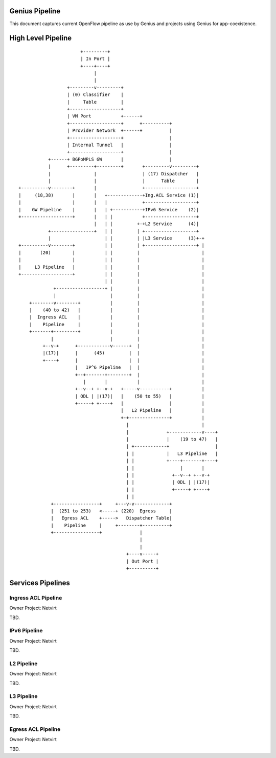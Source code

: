 Genius Pipeline
====================

This document captures current OpenFlow pipeline as use by Genius and projects
using Genius for app-coexistence.

High Level Pipeline
===================

::

                          +---------+
                          | In Port |
                          +----+----+
                               |
                               |
                     +---------v---------+
                     | (0) Classifier    |
                     |     Table         |
                     +-------------------+
                     | VM Port           +------+
                     +-------------------+      +----------+
                     | Provider Network  +------+          |
                     +-------------------+                 |
                     | Internal Tunnel   |                 |
                     +-------------------+                 |
              +------+ BGPoMPLS GW       |                 |
              |      +---------+---------+       +---------v---------+
              |                |                 | (17) Dispatcher   |
              |                |                 |      Table        |
   +----------v--------+       |                 +-------------------+
   |     (18,38)       |       |   +-------------+Ing.ACL Service (1)|
   |                   |       |   |             +-------------------+
   |    GW Pipeline    |       |   | +-----------+IPv6 Service    (2)|
   +-------------------+       |   | |           +-------------------+
                               |   | |         +-+L2 Service      (4)|
              +----------------+   | |         | +-------------------+
              |                    | |         | |L3 Service      (3)+-+
   +----------v--------+           | |         | +-------------------+ |
   |       (20)        |           | |         |                       |
   |                   |           | |         |                       |
   |     L3 Pipeline   |           | |         |                       |
   +-------------------+           | |         |                       |
                                   | |         |                       |
                +------------------+ |         |                       |
                |                    |         |                       |
       +--------v--------+           |         |                       |
       |    (40 to 42)   |           |         |                       |
       |  Ingress ACL    |           |         |                       |
       |    Pipeline     |           |         |                       |
       +-------+---------+           |         |                       |
               |                     |         |                       |
            +--v-+      +------------v------+  |                       |
            |(17)|      |      (45)         |  |                       |
            +----+      |                   |  |                       |
                        |   IP^6 Pipeline   |  |                       |
                        +--+-------+--------+  |                       |
                           |       |           |                       |
                        +--v--+ +--v-+   +-----v-----------+           |
                        | ODL | |(17)|   |    (50 to 55)   |           |
                        +-----+ +----+   |                 |           |
                                         |   L2 Pipeline   |           |
                                         +-+---------------+           |
                                           |                           |
                                           |              +------------v----+
                                           |              |    (19 to 47)   |
                                           | +------------+                 |
                                           | |            |   L3 Pipeline   |
                                           | |            +----+-------+----+
                                           | |                 |       |
                                           | |              +--v--+ +--v-+
                                           | |              | ODL | |(17)|
                                           | |              +-----+ +----+
                                           | |
               +-----------------+     +---v-v-------------+
               |  (251 to 253)   <-----+ (220)  Egress     |
               |   Egress ACL    +----->   Dispatcher Table|
               |    Pipeline     |     +--------+----------+
               +-----------------+              |
                                                |
                                                |
                                           +----v-----+
                                           | Out Port |
                                           +----------+


Services Pipelines
==================

Ingress ACL Pipeline
--------------------
Owner Project: Netvirt

TBD.

IPv6 Pipeline
-------------
Owner Project: Netvirt

TBD.

L2 Pipeline
-----------
Owner Project: Netvirt

TBD.

L3 Pipeline
-----------
Owner Project: Netvirt

TBD.

Egress ACL Pipeline
-------------------
Owner Project: Netvirt

TBD.

